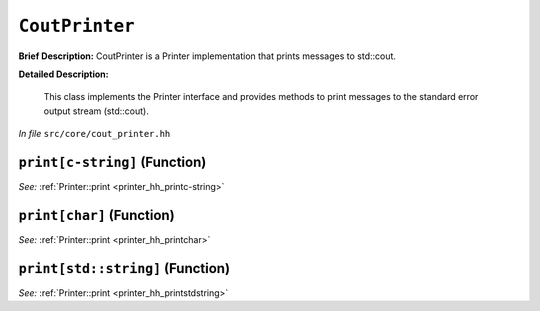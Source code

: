 ``CoutPrinter``
=======================
..
	(Class)

**Brief Description:** CoutPrinter is a Printer implementation that prints messages to std::cout.

**Detailed Description:**

    This class implements the Printer interface and provides methods to print messages
    to the standard error output stream (std::cout).

*In file* ``src/core/cout_printer.hh``

.. _cout_printer_hh_printc-string:

``print[c-string]`` (Function)
------------------------------


*See:* :ref:`Printer::print <printer_hh_printc-string>`

.. _cout_printer_hh_printchar:

``print[char]`` (Function)
--------------------------


*See:* :ref:`Printer::print <printer_hh_printchar>`

.. _cout_printer_hh_printstdstring:

``print[std::string]`` (Function)
---------------------------------


*See:* :ref:`Printer::print <printer_hh_printstdstring>`

